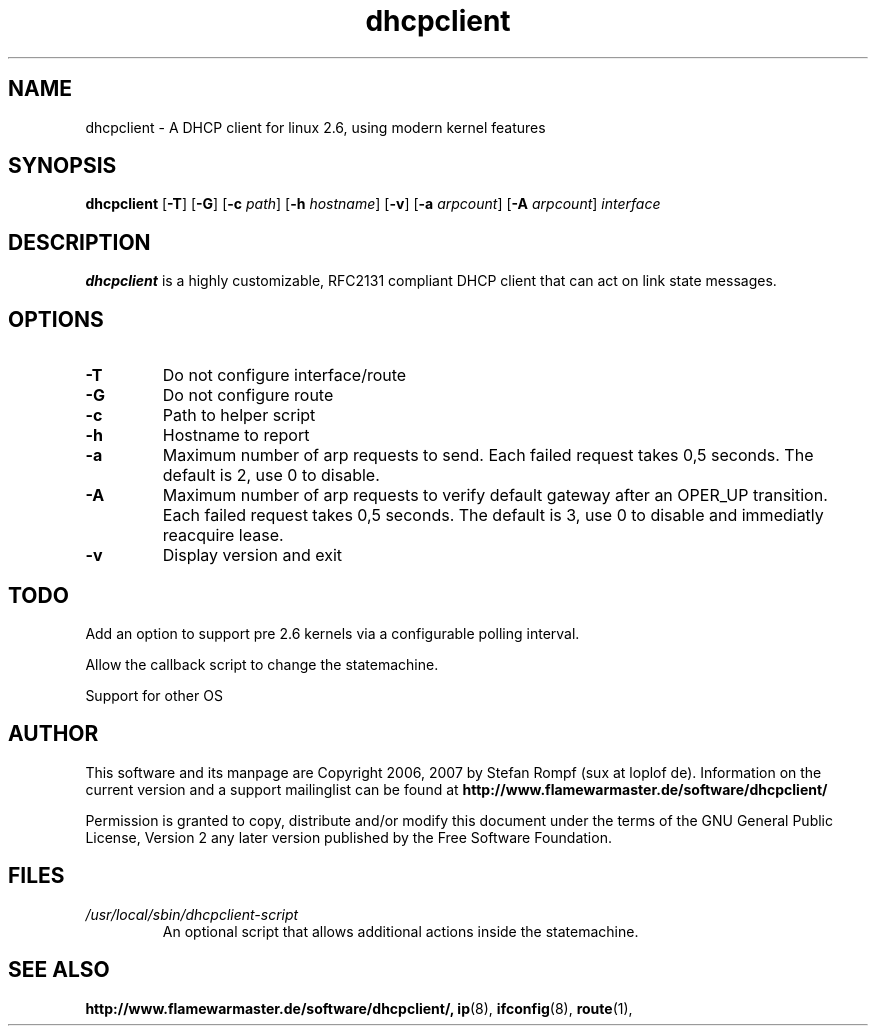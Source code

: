 .TH dhcpclient 8 "04 Nov 2007" "snap_20071104" "A DHCP client"
.\" ********************************************************************
.SH NAME
dhcpclient \- A DHCP client for linux 2.6, using modern kernel features
.\" ********************************************************************
.SH SYNOPSIS
.B dhcpclient
.RB [ -T ]
.RB [ -G ]
.RB [ -c
.IR path ]
.RB [ -h
.IR hostname ]
.RB [ -v ]
.RB [ -a
.IR arpcount ]
.RB [ -A
.IR arpcount ]
.IR interface
.\" ********************************************************************
.SH DESCRIPTION
.B dhcpclient
is a highly customizable, RFC2131 compliant DHCP client that can act on
link state messages.
.\" ********************************************************************
.SH OPTIONS
.TP
.B \-T
Do not configure interface/route
.TP
.B \-G
Do not configure route
.TP
.B \-c
Path to helper script
.TP
.B \-h
Hostname to report
.TP
.B \-a
Maximum number of arp requests to send. Each failed request takes 0,5
seconds. The default is 2, use 0 to disable.
.TP
.B \-A
Maximum number of arp requests to verify default gateway after an OPER_UP
transition. Each failed request takes 0,5 seconds. The default is 3, use 0
to disable and immediatly reacquire lease.
.TP
.B \-v
Display version and exit
.\" ********************************************************************
.SH TODO
Add an option to support pre 2.6 kernels via a configurable polling
interval.
.P
Allow the callback script to change the statemachine.
.P
Support for other OS
.\" ********************************************************************
.SH AUTHOR
This software and its manpage are Copyright 2006, 2007 by Stefan Rompf
(sux at loplof de).
Information on the current version and a support mailinglist can be
found at
.B  http://www.flamewarmaster.de/software/dhcpclient/
.PP
Permission is granted to copy, distribute and/or modify this document
under the terms of the GNU General Public License, Version 2 any later
version published by the Free Software Foundation.
.\" ********************************************************************
.SH FILES
.TP
.I /usr/local/sbin/dhcpclient-script
An optional script that allows additional actions inside the statemachine.
.\" ********************************************************************
.SH SEE ALSO
.BR http://www.flamewarmaster.de/software/dhcpclient/,
.BR ip (8),
.BR ifconfig (8),
.BR route (1),


